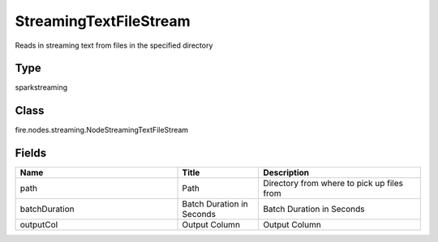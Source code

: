 StreamingTextFileStream
=========== 

Reads in streaming text from files in the specified directory

Type
--------- 

sparkstreaming

Class
--------- 

fire.nodes.streaming.NodeStreamingTextFileStream

Fields
--------- 

.. list-table::
      :widths: 10 5 10
      :header-rows: 1

      * - Name
        - Title
        - Description
      * - path
        - Path
        - Directory from where to pick up files from
      * - batchDuration
        - Batch Duration in Seconds
        - Batch Duration in Seconds
      * - outputCol
        - Output Column
        - Output Column




